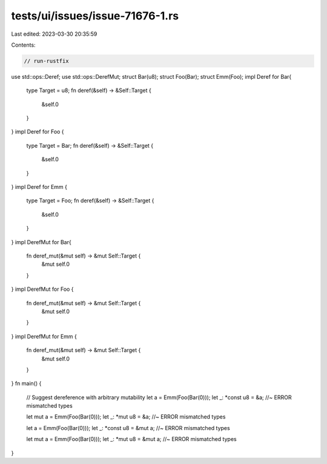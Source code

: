 tests/ui/issues/issue-71676-1.rs
================================

Last edited: 2023-03-30 20:35:59

Contents:

.. code-block:: rs

    // run-rustfix
use std::ops::Deref;
use std::ops::DerefMut;
struct Bar(u8);
struct Foo(Bar);
struct Emm(Foo);
impl Deref for Bar{
    type Target = u8;
    fn deref(&self) -> &Self::Target {
        &self.0
    }
}
impl Deref for Foo {
    type Target = Bar;
    fn deref(&self) -> &Self::Target {
        &self.0
    }
}
impl Deref for Emm {
    type Target = Foo;
    fn deref(&self) -> &Self::Target {
        &self.0
    }
}
impl DerefMut for Bar{
    fn deref_mut(&mut self) -> &mut Self::Target {
        &mut self.0
    }
}
impl DerefMut for Foo {
    fn deref_mut(&mut self) -> &mut Self::Target {
        &mut self.0
    }
}
impl DerefMut for Emm {
    fn deref_mut(&mut self) -> &mut Self::Target {
        &mut self.0
    }
}
fn main() {
    // Suggest dereference with arbitrary mutability
    let a = Emm(Foo(Bar(0)));
    let _: *const u8 = &a; //~ ERROR mismatched types

    let mut a = Emm(Foo(Bar(0)));
    let _: *mut u8 = &a; //~ ERROR mismatched types

    let a = Emm(Foo(Bar(0)));
    let _: *const u8 = &mut a; //~ ERROR mismatched types

    let mut a = Emm(Foo(Bar(0)));
    let _: *mut u8 = &mut a; //~ ERROR mismatched types
}


